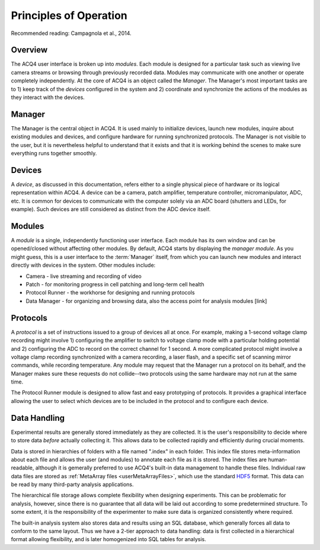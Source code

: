 Principles of Operation
=======================




Recommended reading: Campagnola et al., 2014. 

Overview
--------

The ACQ4 user interface is broken up into *modules*. Each module is designed for a particular task such as viewing live camera streams or browsing through previously recorded data. Modules may communicate with one another or operate completely independently. At the core of ACQ4 is an object called the *Manager*. The Manager's most important tasks are to 1) keep track of the *devices* configured in the system and 2) coordinate and synchronize the actions of the modules as they interact with the devices.


Manager
-------

The Manager is the central object in ACQ4. It is used mainly to initialize devices, launch new modules, inquire about existing modules and devices, and configure hardware for running synchronized protocols. The Manager is not visible to the user, but it is nevertheless helpful to understand that it exists and that it is working behind the scenes to make sure everything runs together smoothly. 

Devices
-------

A *device*, as discussed in this documentation, refers either to a single physical piece of hardware or its logical representation within ACQ4. A device can be a camera, patch amplifier, temperature controller, micromanipulator, ADC, etc. It is common for devices to communicate with the computer solely via an ADC board (shutters and LEDs, for example). Such devices are still considered as distinct from the ADC device itself. 


Modules
-------

A *module* is a single, independently functioning user interface. Each module has its own window and can be opened/closed without affecting other modules. By default, ACQ4 starts by displaying the *manager module*. As you might guess, this is a user interface to the :term:`Manager` itself, from which you can launch new modules and interact directly with devices in the system. Other modules include:
    
* Camera - live streaming and recording of video
* Patch - for monitoring progress in cell patching and long-term cell health
* Protocol Runner - the workhorse for designing and running protocols
* Data Manager - for organizing and browsing data, also the access point for analysis modules [link]

Protocols
---------

A *protocol* is a set of instructions issued to a group of devices all at once. For example, making a 1-second voltage clamp recording might involve 1) configuring the amplifier to switch to voltage clamp mode with a particular holding potential and 2) configuring the ADC to record on the correct channel for 1 second. A more complicated protocol might involve a voltage clamp recording synchronized with a camera recording, a laser flash, and a specific set of scanning mirror commands, while recording temperature. Any module may request that the Manager run a protocol on its behalf, and the Manager makes sure these requests do not collide--two protocols using the same hardware may not run at the same time.

The Protocol Runner module is designed to allow fast and easy prototyping of protocols. It provides a graphical interface allowing the user to select which devices are to be included in the protocol and to configure each device.

Data Handling
-------------

Experimental results are generally stored immediately as they are collected. It is the user's responsibility to decide where to store data *before* actually collecting it. This allows data to be collected rapidly and efficiently during crucial moments. 

Data is stored in hierarchies of folders with a file named ".index" in each folder. This index file stores meta-information about each file and allows the user (and modules) to annotate each file as it is stored. The index files are human-readable, although it is gemerally preferred to use ACQ4's built-in data management to handle these files. Individual raw data files are stored as :ref:`MetaArray files <userMetaArrayFiles>`, which use the standard `HDF5 <http://www.hdfgroup.org/HDF5/>`_ format. This data can be read by many third-party analysis applications.

The hierarchical file storage allows complete flexibility when designing experiments. This can be problematic for analysis, however, since there is no guarantee that all data will be laid out according to some predetermined structure. To some extent, it is the responsibility of the experimenter to make sure data is organized consistently where required. 

The built-in analysis system also stores data and results using an SQL database, which generally forces all data to conform to the same layout. Thus we have a 2-tier approach to data handling: data is first collected in a hierarchical format allowing flexibility, and is later homogenized into SQL tables for analysis.
